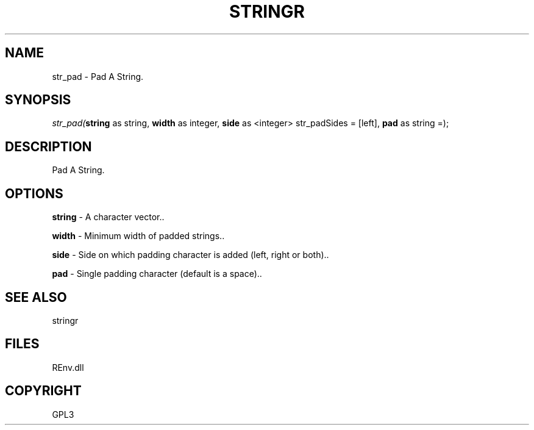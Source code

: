 .\" man page create by R# package system.
.TH STRINGR 1 2002-May "str_pad" "str_pad"
.SH NAME
str_pad \- Pad A String.
.SH SYNOPSIS
\fIstr_pad(\fBstring\fR as string, 
\fBwidth\fR as integer, 
\fBside\fR as <integer> str_padSides = [left], 
\fBpad\fR as string =);\fR
.SH DESCRIPTION
.PP
Pad A String.
.PP
.SH OPTIONS
.PP
\fBstring\fB \fR\- A character vector.. 
.PP
.PP
\fBwidth\fB \fR\- Minimum width of padded strings.. 
.PP
.PP
\fBside\fB \fR\- Side on which padding character is added (left, right or both).. 
.PP
.PP
\fBpad\fB \fR\- Single padding character (default is a space).. 
.PP
.SH SEE ALSO
stringr
.SH FILES
.PP
REnv.dll
.PP
.SH COPYRIGHT
GPL3
